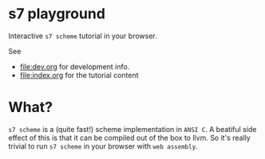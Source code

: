 * s7 playground
  Interactive =s7 scheme= tutorial in your browser.

  See
  - [[file:dev.org]] for development info.
  - [[file:index.org]] for the tutorial content

* What?
  =s7 scheme= is a (quite fast!) scheme implementation in =ANSI C=. A
  beatiful side effect of this is that it can be compiled out of the
  box to llvm. So it's really trivial to run =s7 scheme= in your
  browser with =web assembly=.
